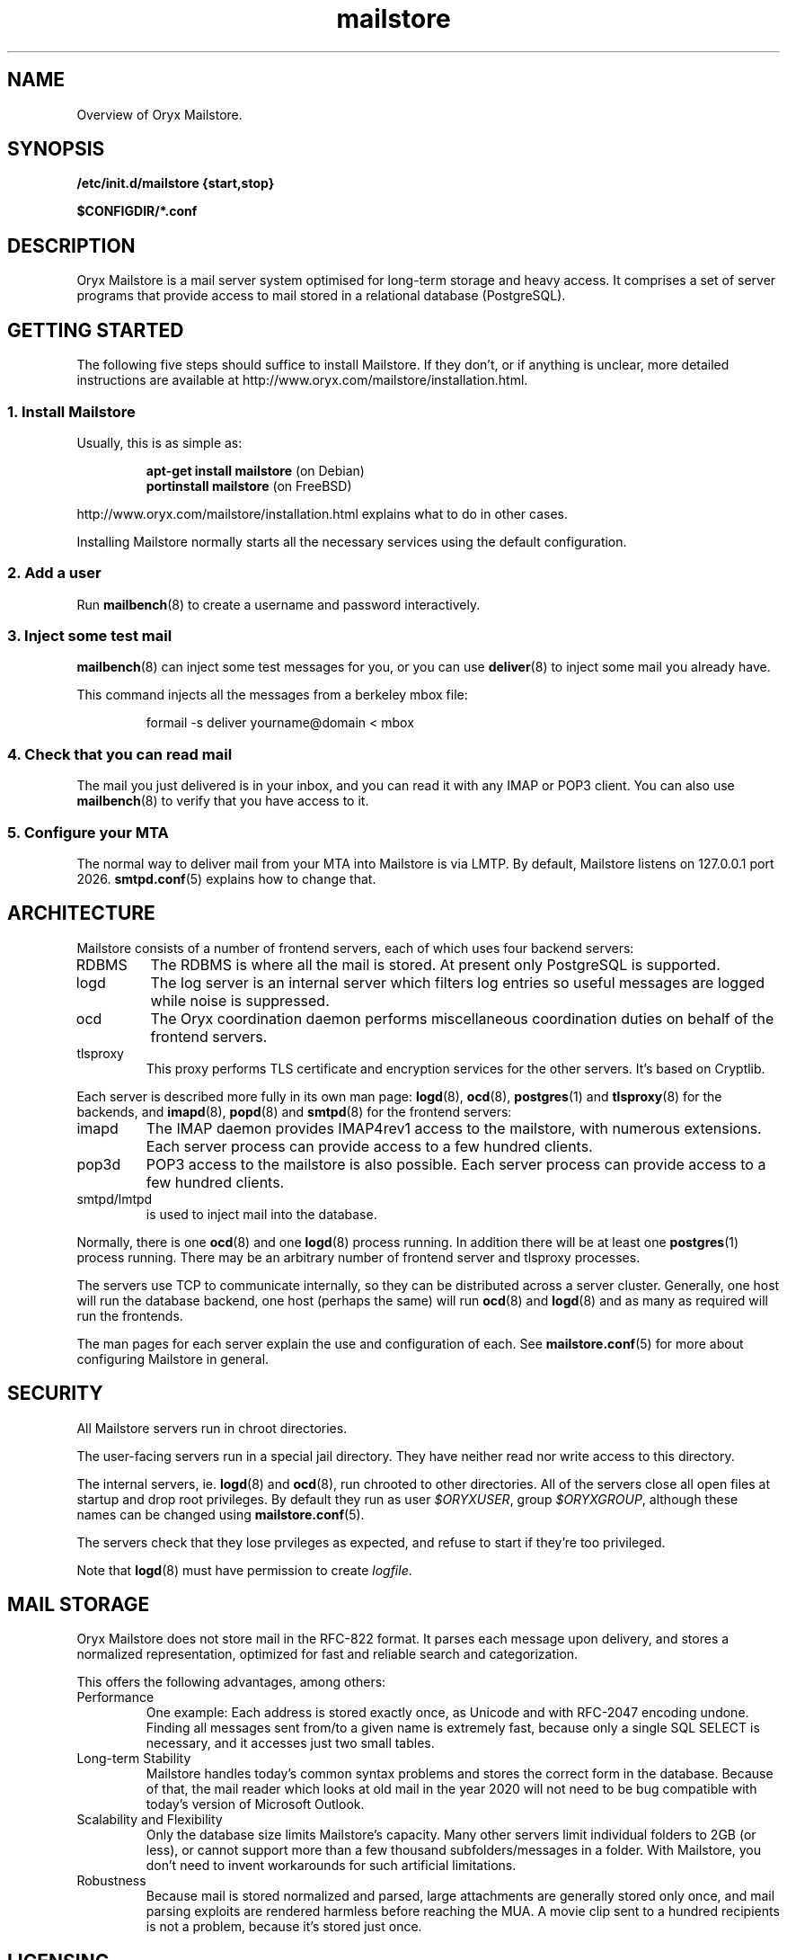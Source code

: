 .\" Copyright Oryx Mail Systems GmbH. Enquiries to info@oryx.com, please.
.TH mailstore 7 2004-07-20 www.oryx.com "Mailstore Documentation"
.SH NAME
Overview of Oryx Mailstore.
.SH SYNOPSIS
.B /etc/init.d/mailstore {start,stop}
.PP
.B $CONFIGDIR/*.conf
.SH DESCRIPTION
.nh
.PP
Oryx Mailstore is a mail server system optimised for long-term storage
and heavy access. It comprises a set of server programs that provide
access to mail stored in a relational database (PostgreSQL).
.SH "GETTING STARTED"
The following five steps should suffice to install Mailstore. If they
don't, or if anything is unclear, more detailed instructions are
available at http://www.oryx.com/mailstore/installation.html.
.SS "1. Install Mailstore"
Usually, this is as simple as:
.IP
.B "apt-get install mailstore"
(on Debian)
.br
.B "portinstall mailstore"
(on FreeBSD)
.PP
http://www.oryx.com/mailstore/installation.html explains what to do in
other cases.
.PP
Installing Mailstore normally starts all the necessary services using
the default configuration.
.SS "2. Add a user"
Run
.BR mailbench (8)
to create a username and password interactively.
.SS "3. Inject some test mail"
.BR mailbench (8)
can inject some test messages for you, or you can use
.BR deliver (8)
to inject some mail you already have.
.PP
This command injects all the messages from a berkeley mbox file:
.IP
formail -s deliver yourname@domain < mbox
.SS "4. Check that you can read mail"
The mail you just delivered is in your inbox, and you can read it with
any IMAP or POP3 client. You can also use
.BR mailbench (8)
to verify that you have access to it.
.SS "5. Configure your MTA"
The normal way to deliver mail from your MTA into Mailstore is via LMTP.
By default, Mailstore listens on 127.0.0.1 port 2026.
.BR smtpd.conf (5)
explains how to change that.
.SH ARCHITECTURE
.PP
Mailstore consists of a number of frontend servers, each of which uses
four backend servers:
.IP RDBMS
The RDBMS is where all the mail is stored. At present only PostgreSQL
is supported.
.IP logd
The log server is an internal server which filters log entries so
useful messages are logged while noise is suppressed.
.IP ocd
The Oryx coordination daemon performs miscellaneous coordination
duties on behalf of the frontend servers.
.IP tlsproxy
This proxy performs TLS certificate and encryption services for the
other servers. It's based on Cryptlib.
.PP
Each server is described more fully in its own man page:
.BR logd (8),
.BR ocd (8),
.BR postgres (1)
and
.BR tlsproxy (8)
for the backends, and
.BR imapd (8),
.BR popd (8)
and
.BR smtpd (8)
for the frontend servers:
.IP imapd
The IMAP daemon provides IMAP4rev1 access to the mailstore, with numerous
extensions. Each server process can provide access to a few hundred
clients.
.IP pop3d
POP3 access to the mailstore is also possible. Each server process can
provide access to a few hundred clients.
.IP smtpd/lmtpd
is used to inject mail into the database.
.PP
Normally, there is one
.BR ocd (8)
and one
.BR logd (8)
process running. In addition there will be at least one
.BR postgres (1)
process running. There may be an arbitrary number of frontend server
and tlsproxy processes.
.PP
The servers use TCP to communicate internally, so they can be
distributed across a server cluster. Generally, one host will run the
database backend, one host (perhaps the same) will run
.BR ocd (8)
and
.BR logd (8)
and as many as required will run the frontends.
.PP
The man pages for each server explain the use and configuration of
each. See
.BR mailstore.conf (5)
for more about configuring Mailstore in general.
.SH SECURITY
All Mailstore servers run in chroot directories.
.PP
The user-facing servers run in a special jail directory. They have
neither read nor write access to this directory.
.PP
The internal servers, ie.
.BR logd (8)
and
.BR ocd (8),
run chrooted to other directories. All of the servers close all open
files at startup and drop root privileges. By default they run as user
.IR $ORYXUSER ,
group
.IR $ORYXGROUP ,
although these names can be changed using
.BR mailstore.conf (5).
.PP
The servers check that they lose prvileges as expected, and refuse to
start if they're too privileged.
.PP
Note that
.BR logd (8)
must have permission to create
.IR logfile .
.SH MAIL STORAGE
Oryx Mailstore does not store mail in the RFC-822 format. It parses each
message upon delivery, and stores a normalized representation, optimized
for fast and reliable search and categorization.
.PP
This offers the following advantages, among others:
.IP Performance
One example: Each address is stored exactly once, as Unicode and with
RFC-2047 encoding undone. Finding all messages sent from/to a given
name is extremely fast, because only a single SQL SELECT is necessary,
and it accesses just two small tables.
.IP "Long-term Stability"
Mailstore handles today's common syntax problems and stores the
correct form in the database. Because of that, the mail reader which
looks at old mail in the year 2020 will not need to be bug compatible
with today's version of Microsoft Outlook.
.IP "Scalability and Flexibility"
Only the database size limits Mailstore's capacity. Many other servers
limit individual folders to 2GB (or less), or cannot support more than
a few thousand subfolders/messages in a folder. With Mailstore, you
don't need to invent workarounds for such artificial limitations.
.IP Robustness
Because mail is stored normalized and parsed, large attachments are
generally stored only once, and mail parsing exploits are rendered
harmless before reaching the MUA. A movie clip sent to a hundred
recipients is not a problem, because it's stored just once.
.SH LICENSING
Starting with version 1.0, Oryx Mailstore will be available under two
licences, namely the OSL 2.1 license and a commercial software license.
.PP
The OSL 2.1 (see http://www.oryx.com/mailstore/opensource.html) is a
fairly restrictive open source license similar to the more well-known
GNU licenses. It includes a disclaimer of responsibility.
.PP
Our commercial license offers more flexibility than the OSL and a full
warranty. There are also extra services. Contact info@oryx.com for
more details, or see http://www.oryx.com/mailstore/commercial.html.
.SH DEFAULTS
The configurable file and directory names in this build are as follows:
.IP SBINDIR
(where servers live) is
.IR $SBINDIR .
.IP BINDIR
(where other executables live) is
.IR $BINDIR .
.IP INITDIR
(where the startup script lives) is
.IP $INITDIR .
.IP MANDIR
(where manpages live) is 
.IR $MANDIR .
.IP PIDFILEDIR
(where pidfiles live) is 
.IR $PIDFILEDIR .
.IP LIBDIR
(where supporting files live) is 
.IR $LIBDIR .
.IP JAILDIR
(the working directory of the user-facing servers) is 
.IR $JAILDIR ,
and can be overridden using the
.I jail-directory
variable in
.BR mailstore.conf (5).
.IP CONFIGDIR
(where the configuration files live) is 
.IR $CONFIGDIR .
.IP LOGFILE
(the full name of the logfile) is 
.IR $LOGFILE ,
and can be overridden using the
.I logfile
variable in
.BR mailstore.conf (5).
.PP
These variables can be changed only by editing the file Jamsettings
and recompiling Mailstore. Jamsettings also contains some variables
used only during compilation and/or installation, and some which
provide defaults for
.BR mailstore.conf (5)
settings.
.SH FILES
.IP $CONFIGDIR/mailstore.conf
contains the Mailstore configuration.
.IP $LIBDIR/.config.sh
contains a copy of the compiled-in configuration file/directory names.
.IP $LIBDIR/automatic-key.p15
contains a private key and self-signed certificate used by
.BR tlsproxy (8)
(and indirectly by the other servers).
.SH AUTHOR
The Oryx Mailstore developers, info@oryx.com.
.SH VERSION
This man page covers Oryx Mailstore version 0.91, released 2005-02-19,
http://www.oryx.com/mailstore/0.91.html.
.SH SEE ALSO
.BR mailstore.conf (5),
.BR deliver (8),
.BR imapd (8),
.BR logd (8),
.BR ocd (8),
.BR pop3d (8),
.BR smtpd (8),
.BR tlsproxy (8),
.BR oryx (7),
http://www.oryx.com/mailstore/
